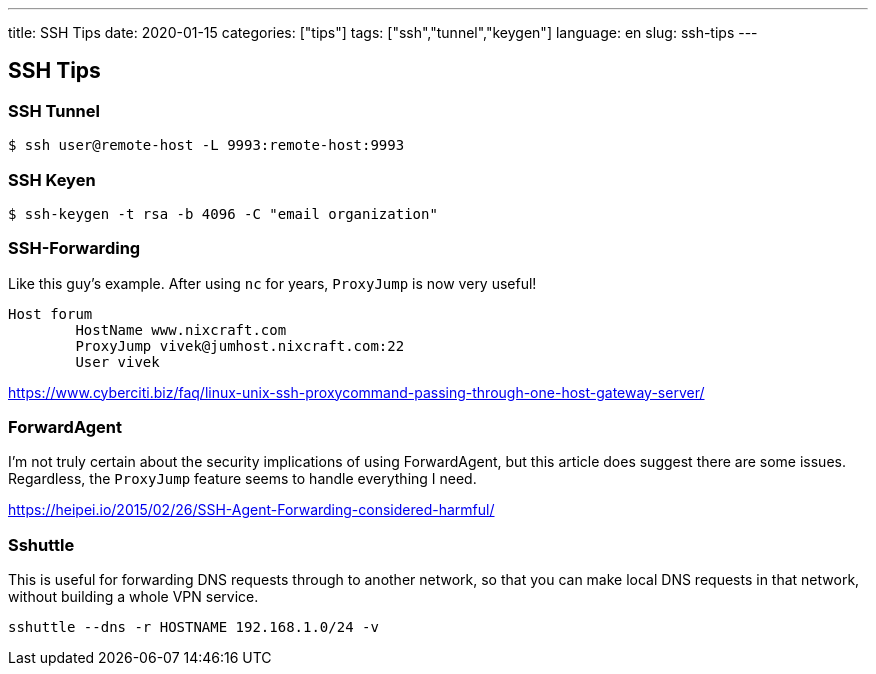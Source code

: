 ---
title: SSH Tips
date: 2020-01-15
categories: ["tips"]
tags: ["ssh","tunnel","keygen"]
language: en
slug: ssh-tips
---

== SSH Tips

=== SSH Tunnel
 
 $ ssh user@remote-host -L 9993:remote-host:9993

=== SSH Keyen

 $ ssh-keygen -t rsa -b 4096 -C "email organization"

=== SSH-Forwarding

Like this guy's example.  After using `nc` for years, `ProxyJump` is now very useful!

[source]
----
Host forum
        HostName www.nixcraft.com
        ProxyJump vivek@jumhost.nixcraft.com:22
        User vivek
----

https://www.cyberciti.biz/faq/linux-unix-ssh-proxycommand-passing-through-one-host-gateway-server/

=== ForwardAgent

I'm not truly certain about the security implications of using ForwardAgent, but this article does suggest there are some issues.  Regardless, the `ProxyJump` feature seems to handle everything I need.

https://heipei.io/2015/02/26/SSH-Agent-Forwarding-considered-harmful/

=== Sshuttle

This is useful for forwarding DNS requests through to another network, so that you can make local DNS requests in that network, without building a whole VPN service.

 sshuttle --dns -r HOSTNAME 192.168.1.0/24 -v
